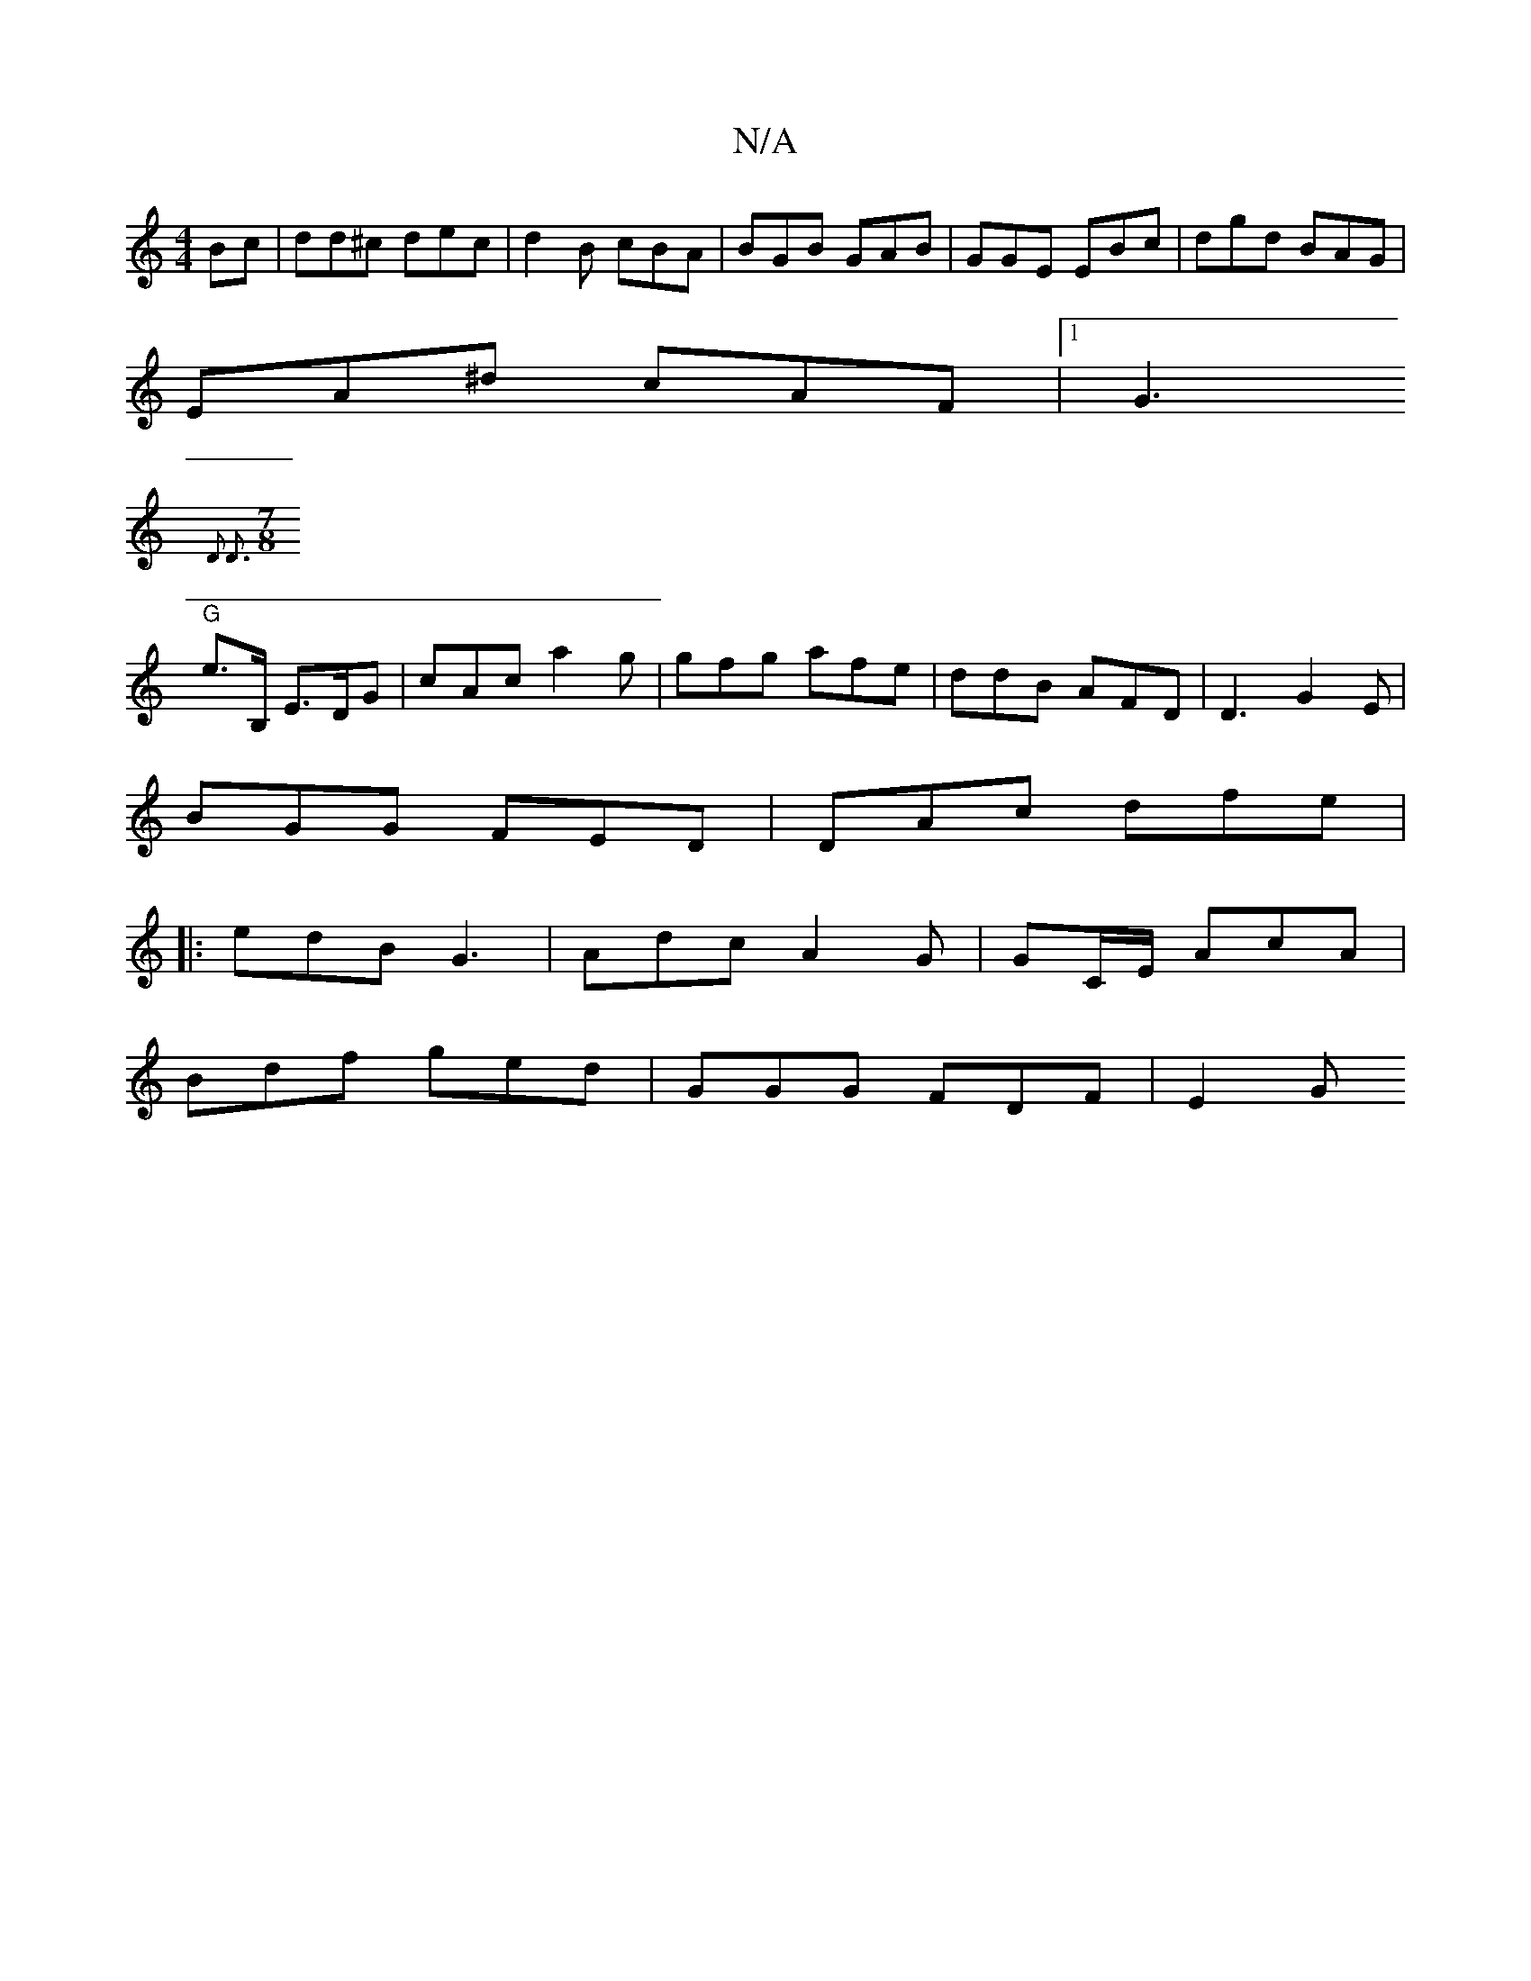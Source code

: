 X:1
T:N/A
M:4/4
R:N/A
K:Cmajor
Bc|dd^c dec|d2B cBA|BGB GAB|GGE EBc|dgd BAG|
EA^d cAF|1 G3
{2D2 D3 |[M:7/8]
"G"e>B, E>DG|cAc a2 g | gfg afe | ddB AFD |D3 G2E |
BGG FED |DAc dfe|
|:edB G3|Adc A2G|GC/E/ AcA |
Bdf ged | GGG FDF | E2- G